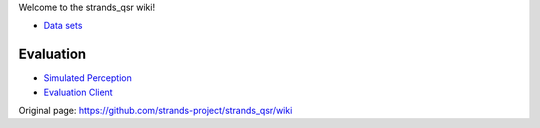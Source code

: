 Welcome to the strands\_qsr wiki!

-  `Data
   sets <https://github.com/strands-project/strands_qsr/wiki/Data-sets>`__

Evaluation
^^^^^^^^^^

-  `Simulated
   Perception <https://github.com/strands-project/strands_qsr/wiki/perception>`__
-  `Evaluation
   Client <https://github.com/strands-project/strands_qsr/wiki/Evaluation-Client>`__



Original page: https://github.com/strands-project/strands_qsr/wiki